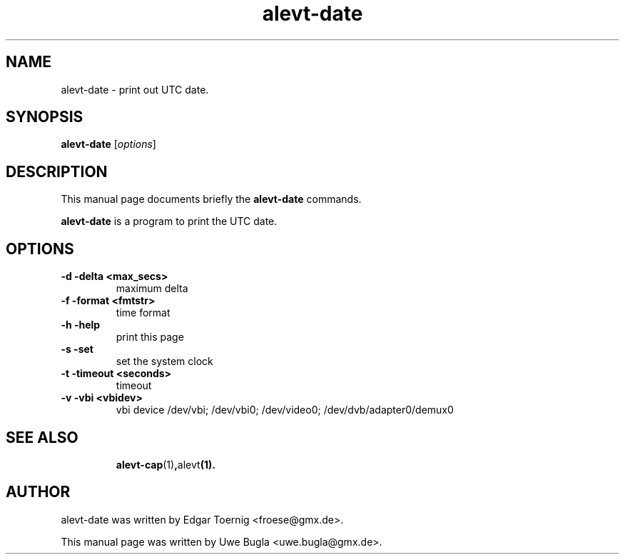 .TH alevt-date 1 "February 07, 2010"
.SH NAME
alevt-date \- print out UTC date.
.SH SYNOPSIS
.B alevt-date
.RI [ options ]
.br
.SH DESCRIPTION
This manual page documents briefly the
.B alevt-date
commands.
.PP
\fBalevt-date\fP is a program to print the UTC date.
.SH OPTIONS
.TP
.B \-d -delta <max_secs>
maximum delta
.TP
.B \-f -format <fmtstr>
time format
.TP
.B \-h -help
print this page
.TP
.B \-s -set
set the system clock
.TP
.B \-t -timeout <seconds>
timeout
.TP
.B \-v -vbi <vbidev>
vbi device /dev/vbi; /dev/vbi0; /dev/video0; /dev/dvb/adapter0/demux0
.TP
.br
.SH SEE ALSO
.BR alevt-cap (1) , alevt (1).
.br
.SH AUTHOR
alevt-date was written by Edgar Toernig <froese@gmx.de>.
.PP
This manual page was written by Uwe Bugla <uwe.bugla@gmx.de>.
